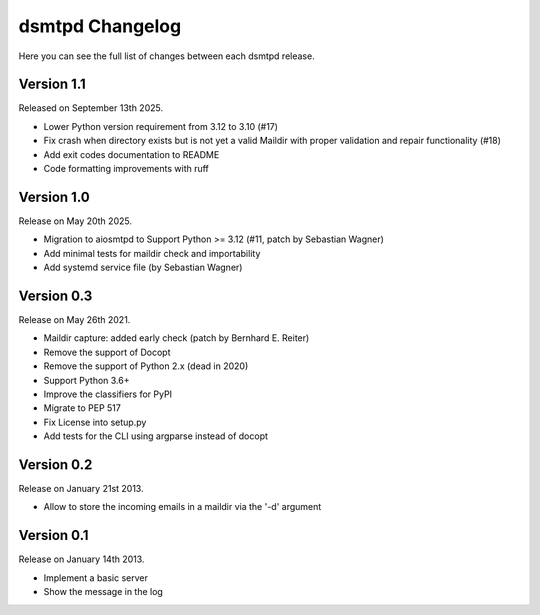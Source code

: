 dsmtpd Changelog
================

Here you can see the full list of changes between each dsmtpd release.

Version 1.1
-----------

Released on September 13th 2025.

- Lower Python version requirement from 3.12 to 3.10 (#17)
- Fix crash when directory exists but is not yet a valid Maildir with proper validation and repair functionality (#18)
- Add exit codes documentation to README
- Code formatting improvements with ruff

Version 1.0
-----------

Release on May 20th 2025.

- Migration to aiosmtpd to Support Python >= 3.12 (#11, patch by Sebastian Wagner)
- Add minimal tests for maildir check and importability
- Add systemd service file (by Sebastian Wagner)

Version 0.3
-----------

Release on May 26th 2021.

- Maildir capture: added early check (patch by Bernhard E. Reiter)
- Remove the support of Docopt
- Remove the support of Python 2.x (dead in 2020)
- Support Python 3.6+
- Improve the classifiers for PyPI
- Migrate to PEP 517
- Fix License into setup.py
- Add tests for the CLI using argparse instead of docopt

Version 0.2
-----------

Release on January 21st 2013.

- Allow to store the incoming emails in a maildir via the '-d' argument

Version 0.1
-----------

Release on January 14th 2013.

- Implement a basic server
- Show the message in the log
